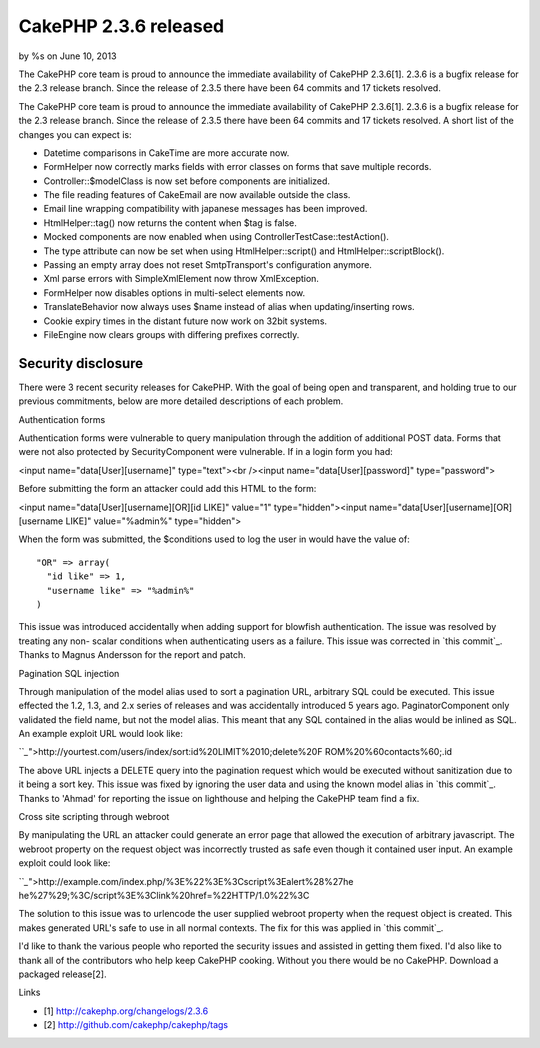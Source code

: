CakePHP 2.3.6 released
======================

by %s on June 10, 2013

The CakePHP core team is proud to announce the immediate availability
of CakePHP 2.3.6[1]. 2.3.6 is a bugfix release for the 2.3 release
branch. Since the release of 2.3.5 there have been 64 commits and 17
tickets resolved.

The CakePHP core team is proud to announce the immediate availability
of CakePHP 2.3.6[1]. 2.3.6 is a bugfix release for the 2.3 release
branch. Since the release of 2.3.5 there have been 64 commits and 17
tickets resolved. A short list of the changes you can expect is:

+ Datetime comparisons in CakeTime are more accurate now.
+ FormHelper now correctly marks fields with error classes on forms
  that save multiple records.
+ Controller::$modelClass is now set before components are
  initialized.
+ The file reading features of CakeEmail are now available outside the
  class.
+ Email line wrapping compatibility with japanese messages has been
  improved.
+ HtmlHelper::tag() now returns the content when $tag is false.
+ Mocked components are now enabled when using
  ControllerTestCase::testAction().
+ The type attribute can now be set when using HtmlHelper::script()
  and HtmlHelper::scriptBlock().
+ Passing an empty array does not reset SmtpTransport's configuration
  anymore.
+ Xml parse errors with SimpleXmlElement now throw XmlException.
+ FormHelper now disables options in multi-select elements now.
+ TranslateBehavior now always uses $name instead of alias when
  updating/inserting rows.
+ Cookie expiry times in the distant future now work on 32bit systems.
+ FileEngine now clears groups with differing prefixes correctly.



Security disclosure
~~~~~~~~~~~~~~~~~~~

There were 3 recent security releases for CakePHP. With the goal of
being open and transparent, and holding true to our previous
commitments, below are more detailed descriptions of each problem.

Authentication forms

Authentication forms were vulnerable to query manipulation through the
addition of additional POST data. Forms that were not also protected
by SecurityComponent were vulnerable. If in a login form you had:

<input name="data[User][username]" type="text"><br /><input
name="data[User][password]" type="password">

Before submitting the form an attacker could add this HTML to the
form:

<input name="data[User][username][OR][id LIKE]" value="1"
type="hidden"><input name="data[User][username][OR][username LIKE]"
value="%admin%" type="hidden">

When the form was submitted, the $conditions used to log the user in
would have the value of:

::

    "OR" => array(
      "id like" => 1,
      "username like" => "%admin%"
    )

This issue was introduced accidentally when adding support for
blowfish authentication. The issue was resolved by treating any non-
scalar conditions when authenticating users as a failure. This issue
was corrected in `this commit`_. Thanks to Magnus Andersson for the
report and patch.

Pagination SQL injection

Through manipulation of the model alias used to sort a pagination URL,
arbitrary SQL could be executed. This issue effected the 1.2, 1.3, and
2.x series of releases and was accidentally introduced 5 years ago.
PaginatorComponent only validated the field name, but not the model
alias. This meant that any SQL contained in the alias would be inlined
as SQL. An example exploit URL would look like:

```_`">http://yourtest.com/users/index/sort:id%20LIMIT%2010;delete%20F
ROM%20%60contacts%60;.id

The above URL injects a DELETE query into the pagination request which
would be executed without sanitization due to it being a sort key.
This issue was fixed by ignoring the user data and using the known
model alias in `this commit`_. Thanks to 'Ahmad' for reporting the
issue on lighthouse and helping the CakePHP team find a fix.

Cross site scripting through webroot

By manipulating the URL an attacker could generate an error page that
allowed the execution of arbitrary javascript. The webroot property on
the request object was incorrectly trusted as safe even though it
contained user input. An example exploit could look like:

```_`">http://example.com/index.php/%3E%22%3E%3Cscript%3Ealert%28%27he
he%27%29;%3C/script%3E%3Clink%20href=%22HTTP/1.0%22%3C

The solution to this issue was to urlencode the user supplied webroot
property when the request object is created. This makes generated
URL's safe to use in all normal contexts. The fix for this was applied
in `this commit`_.

I'd like to thank the various people who reported the security issues
and assisted in getting them fixed. I'd also like to thank all of the
contributors who help keep CakePHP cooking. Without you there would be
no CakePHP. Download a packaged release[2].

Links

+ [1] `http://cakephp.org/changelogs/2.3.6`_
+ [2] `http://github.com/cakephp/cakephp/tags`_




.. _this commit: https://github.com/cakephp/cakephp/commit/c327bdc4bd309ce07fe2c20a2a9123f2165cae76
.. _this commit: https://github.com/cakephp/cakephp/commit/6017db9dc8eb86354ccf2dc1b94a9764adfee422
.. _this commit: https://github.com/cakephp/cakephp/commit/db6dd18f865359fa01e88d2691078dba383b753b
.. _http://cakephp.org/changelogs/2.3.6: http://cakephp.org/changelogs/2.3.6
.. _http://github.com/cakephp/cakephp/tags: http://github.com/cakephp/cakephp/tags
.. meta::
    :title: CakePHP 2.3.6 released
    :description: CakePHP Article related to release,CakePHP,news,News
    :keywords: release,CakePHP,news,News
    :copyright: Copyright 2013 
    :category: news

